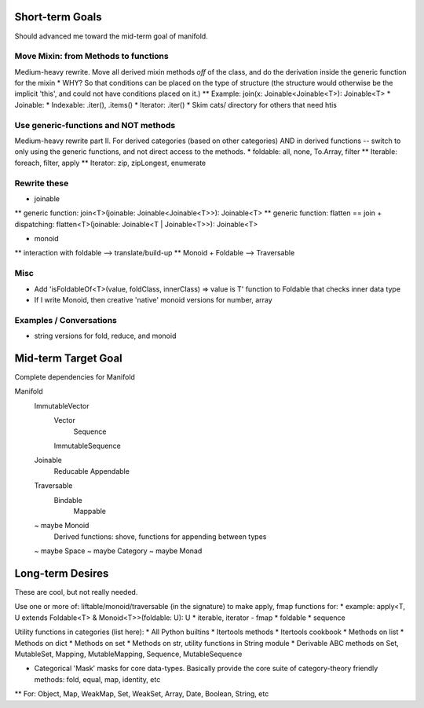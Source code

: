Short-term Goals
===================
Should advanced me toward the mid-term goal of manifold.

Move Mixin: from Methods to functions
----------------------------------------
Medium-heavy rewrite.
Move all derived mixin methods *off* of the class, and do the derivation inside the generic function for the mixin
* WHY?  So that conditions can be placed on the type of structure (the structure would otherwise be the implicit 'this', and could not have conditions placed on it.)
** Example: join(x: Joinable<Joinable<T>): Joinable<T>
* Joinable:
* Indexable: .iter(), .items()
* Iterator: .iter()
* Skim cats/ directory for others that need htis

Use generic-functions and NOT methods
---------------------------------------
Medium-heavy rewrite part II.
For derived categories (based on other categories) AND in derived functions -- switch to only using the generic functions, and not direct access to the methods.
* foldable: all, none, To.Array, filter
** Iterable: foreach, filter, apply
** Iterator: zip, zipLongest, enumerate


Rewrite these
-----------------
* joinable
** generic function: join<T>(joinable: Joinable<Joinable<T>>): Joinable<T>
** generic function: flatten == join + dispatching: flatten<T>(joinable: Joinable<T | Joinable<T>>): Joinable<T>

* monoid
** interaction with foldable --> translate/build-up
** Monoid + Foldable --> Traversable

Misc
---------
* Add 'isFoldableOf<T>(value, foldClass, innerClass) => value is T' function to Foldable that checks inner data type
* If I write Monoid, then creative 'native' monoid versions for number, array

Examples / Conversations
--------------------------
* string versions for fold, reduce, and monoid


Mid-term Target Goal
========================
Complete dependencies for Manifold

Manifold
	ImmutableVector
		Vector
			Sequence
		ImmutableSequence
	Joinable
		Reducable
		Appendable
	Traversable
		Bindable
			Mappable

	~ maybe Monoid
		Derived functions: shove, functions for appending between types
	~ maybe Space
	~ maybe Category
	~ maybe Monad




Long-term Desires
=======================
These are cool, but not really needed.

Use one or more of: liftable/monoid/traversable (in the signature) to make apply, fmap functions for:
* example: apply<T, U extends Foldable<T> & Monoid<T>>(foldable: U): U
* iterable, iterator - fmap
* foldable
* sequence

Utility functions in categories (list here):
* All Python builtins
* Itertools methods
* Itertools cookbook
* Methods on list
* Methods on dict
* Methods on set
* Methods on str, utility functions in String module
* Derivable ABC methods on Set, MutableSet, Mapping, MutableMapping, Sequence, MutableSequence

* Categorical 'Mask' masks for core data-types. Basically provide the core suite of category-theory friendly methods: fold, equal, map, identity, etc
** For: Object, Map, WeakMap, Set, WeakSet, Array, Date, Boolean, String, etc
